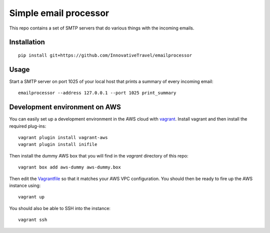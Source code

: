 =========================
Simple email processor
=========================

.. image:: https://circleci.com/gh/InnovativeTravel/email-processor.svg?style=svg
    :target: https://circleci.com/gh/InnovativeTravel/email-processor


This repo contains a set of SMTP servers that do various things with the 
incoming emails.


Installation
=====

::

    pip install git+https://github.com/InnovativeTravel/emailprocessor


Usage
=====

Start a SMTP server on port 1025 of your local host that prints a summary of 
every incoming email::

    emailprocessor --address 127.0.0.1 --port 1025 print_summary


Development environment on AWS
====

You can easily set up a development environment in the AWS cloud with
vagrant_. Install vagrant and then install the required plug-ins::

    vagrant plugin install vagrant-aws
    vagrant plugin install inifile

Then install the dummy AWS box that you will find in the `vagrant` directory of
this repo::

    vagrant box add aws-dummy aws-dummy.box

Then edit the Vagrantfile_ so that it matches your AWS VPC configuration. You 
should then be ready to fire up the AWS instance using::

    vagrant up

You should also be able to SSH into the instance::

    vagrant ssh

.. _Vagrantfile: https://github.com/InnovativeTravel/email-processor/blob/master/vagrant/Vagrantfile
.. _vagrant: https://www.vagrantup.com/
